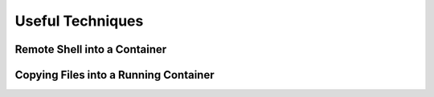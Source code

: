 Useful Techniques
=================

Remote Shell into a Container
-----------------------------

Copying Files into a Running Container
--------------------------------------
